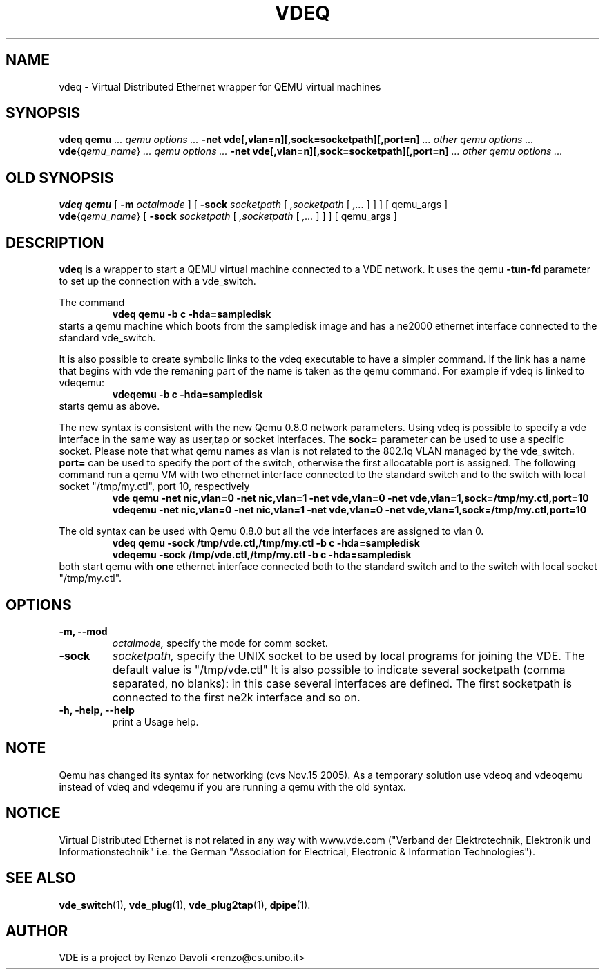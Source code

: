 .TH VDEQ 1 "December 6, 2006" "Virtual Distributed Ethernet"
.SH NAME
vdeq \- Virtual Distributed Ethernet wrapper for QEMU virtual machines
.SH SYNOPSIS
.B vdeq
.B qemu
.I ... qemu options ...
.B -net vde[,vlan=n][,sock=socketpath][,port=n]
.I ... other qemu options ...
.br
.B vde\fP{\fIqemu_name\fP}
.I ... qemu options ...
.B -net vde[,vlan=n][,sock=socketpath][,port=n]
.I ... other qemu options ...
.br

.SH OLD SYNOPSIS
.B vdeq 
.B qemu
[
.B \-m
.I octalmode
]
[
.B \-sock
.I socketpath
[
.I ,socketpath
[
.I ,...
]
]
]
[ qemu_args ]
.br
.B vde\fP{\fIqemu_name\fP} 
[
.B \-sock
.I socketpath
[
.I ,socketpath
[
.I ,...
]
]
]
[ qemu_args ]

.br
.SH DESCRIPTION
\fBvdeq\fP 
is a wrapper to start a QEMU virtual machine connected to a VDE network.
It uses the qemu \fB \-tun-fd \fP parameter to set up the connection with
a vde_switch.

The command
.RS
.br
.B 
vdeq qemu -b c -hda=sampledisk
.RE
starts a qemu machine which boots from the sampledisk image and
has a ne2000 ethernet interface connected to the standard vde_switch.
.br

It is also possible to create symbolic links to the vdeq executable to have
a simpler command. If the link has a name that begins with vde the remaning part
of the name is taken as the qemu command. For example if vdeq is linked to
vdeqemu:
.RS
.br
.B 
vdeqemu -b c -hda=sampledisk
.RE
starts qemu as above.

The new syntax is consistent with the new Qemu 0.8.0 network parameters.
Using vdeq is possible to specify a vde interface in the same way as
user,tap or socket interfaces.
The \fBsock=\fP parameter can be used to use a specific socket.
Please note that what qemu names as vlan is not related to the
802.1q VLAN managed by the vde_switch.
\fBport=\fP can be used to specify the port of the switch,
otherwise the first allocatable port is assigned.
The following command run a qemu VM with two ethernet interface
connected to the standard switch and
to the switch with local socket "/tmp/my.ctl", port 10, respectively
.RS
.br
.B
vde qemu -net nic,vlan=0 -net nic,vlan=1 -net vde,vlan=0 -net vde,vlan=1,sock=/tmp/my.ctl,port=10
.RE
.RS
.br
.B
vdeqemu -net nic,vlan=0 -net nic,vlan=1 -net vde,vlan=0 -net vde,vlan=1,sock=/tmp/my.ctl,port=10
.RE

The old syntax can be used with Qemu 0.8.0 but all the vde interfaces are assigned to
vlan 0.
.RS
.br
.B 
vdeq qemu -sock /tmp/vde.ctl,/tmp/my.ctl -b c -hda=sampledisk
.RE
.RS
.br
.B 
vdeqemu -sock /tmp/vde.ctl,/tmp/my.ctl -b c -hda=sampledisk
.RE
both start qemu with \fBone\fP ethernet interface connected both to the standard switch and
to the switch with local socket "/tmp/my.ctl".

.SH OPTIONS
.TP
.B -m, --mod
.I octalmode, 
specify the mode for comm socket.
.br
.TP
.B \-sock 
.I socketpath, 
specify the UNIX socket to be used by local programs for joining the VDE.
The default value is "/tmp/vde.ctl"
It is also possible to indicate several socketpath (comma separated, no blanks):
in this case several interfaces are defined. The first socketpath is connected
to the first ne2k interface and so on.
.br
.TP
.B -h, -help, --help
print a Usage help.
.SH NOTE
Qemu has changed its syntax for networking (cvs Nov.15 2005).
As a temporary solution use vdeoq and vdeoqemu instead of vdeq and vdeqemu
if you are running a qemu with the old syntax.
.br
.SH NOTICE
Virtual Distributed Ethernet is not related in any way with
www.vde.com ("Verband der Elektrotechnik, Elektronik und Informationstechnik"
i.e. the German "Association for Electrical, Electronic & Information
Technologies").

.SH SEE ALSO
\fBvde_switch\fP(1),
\fBvde_plug\fP(1),
\fBvde_plug2tap\fP(1),
\fBdpipe\fP(1).
.br
.SH AUTHOR
VDE is a project by Renzo Davoli <renzo@cs.unibo.it>
